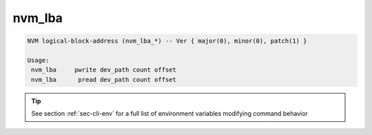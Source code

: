 nvm_lba
=======

.. code-block:: bash

  NVM logical-block-address (nvm_lba_*) -- Ver { major(0), minor(0), patch(1) }
  
  Usage:
   nvm_lba     pwrite dev_path count offset
   nvm_lba      pread dev_path count offset
  
.. tip:: See section :ref:`sec-cli-env` for a full list of environment
  variables modifying command behavior
